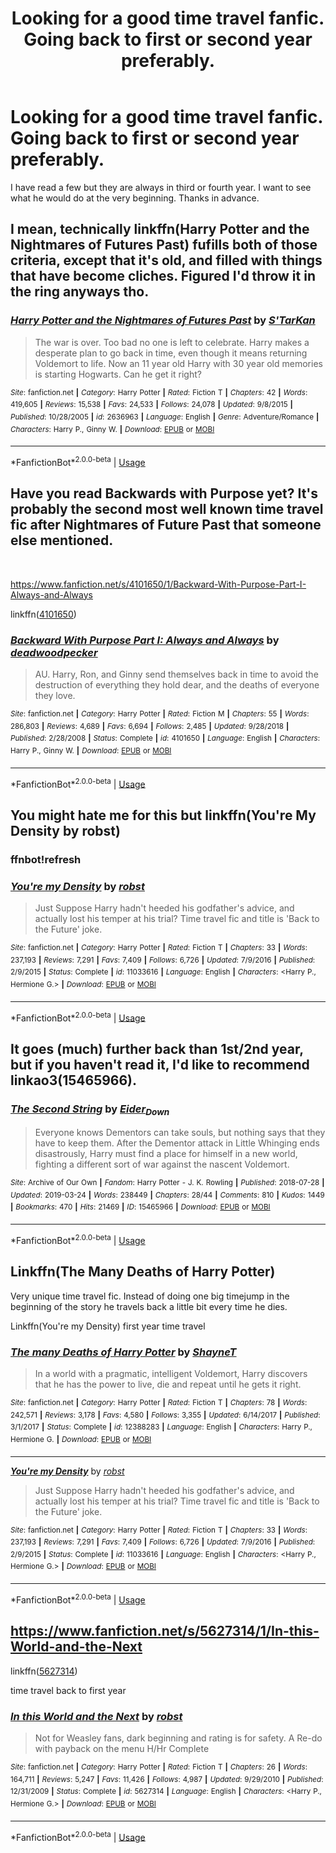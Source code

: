 #+TITLE: Looking for a good time travel fanfic. Going back to first or second year preferably.

* Looking for a good time travel fanfic. Going back to first or second year preferably.
:PROPERTIES:
:Author: Frozoknight
:Score: 7
:DateUnix: 1553751563.0
:DateShort: 2019-Mar-28
:FlairText: Request
:END:
I have read a few but they are always in third or fourth year. I want to see what he would do at the very beginning. Thanks in advance.


** I mean, technically linkffn(Harry Potter and the Nightmares of Futures Past) fufills both of those criteria, except that it's old, and filled with things that have become cliches. Figured I'd throw it in the ring anyways tho.
:PROPERTIES:
:Author: BionicleKid
:Score: 5
:DateUnix: 1553756455.0
:DateShort: 2019-Mar-28
:END:

*** [[https://www.fanfiction.net/s/2636963/1/][*/Harry Potter and the Nightmares of Futures Past/*]] by [[https://www.fanfiction.net/u/884184/S-TarKan][/S'TarKan/]]

#+begin_quote
  The war is over. Too bad no one is left to celebrate. Harry makes a desperate plan to go back in time, even though it means returning Voldemort to life. Now an 11 year old Harry with 30 year old memories is starting Hogwarts. Can he get it right?
#+end_quote

^{/Site/:} ^{fanfiction.net} ^{*|*} ^{/Category/:} ^{Harry} ^{Potter} ^{*|*} ^{/Rated/:} ^{Fiction} ^{T} ^{*|*} ^{/Chapters/:} ^{42} ^{*|*} ^{/Words/:} ^{419,605} ^{*|*} ^{/Reviews/:} ^{15,538} ^{*|*} ^{/Favs/:} ^{24,533} ^{*|*} ^{/Follows/:} ^{24,078} ^{*|*} ^{/Updated/:} ^{9/8/2015} ^{*|*} ^{/Published/:} ^{10/28/2005} ^{*|*} ^{/id/:} ^{2636963} ^{*|*} ^{/Language/:} ^{English} ^{*|*} ^{/Genre/:} ^{Adventure/Romance} ^{*|*} ^{/Characters/:} ^{Harry} ^{P.,} ^{Ginny} ^{W.} ^{*|*} ^{/Download/:} ^{[[http://www.ff2ebook.com/old/ffn-bot/index.php?id=2636963&source=ff&filetype=epub][EPUB]]} ^{or} ^{[[http://www.ff2ebook.com/old/ffn-bot/index.php?id=2636963&source=ff&filetype=mobi][MOBI]]}

--------------

*FanfictionBot*^{2.0.0-beta} | [[https://github.com/tusing/reddit-ffn-bot/wiki/Usage][Usage]]
:PROPERTIES:
:Author: FanfictionBot
:Score: 1
:DateUnix: 1553756470.0
:DateShort: 2019-Mar-28
:END:


** Have you read Backwards with Purpose yet? It's probably the second most well known time travel fic after Nightmares of Future Past that someone else mentioned.

​

[[https://www.fanfiction.net/s/4101650/1/Backward-With-Purpose-Part-I-Always-and-Always]]

linkffn([[https://www.fanfiction.net/s/4101650/1/Backward-With-Purpose-Part-I-Always-and-Always][4101650]])
:PROPERTIES:
:Author: prism1234
:Score: 3
:DateUnix: 1553758147.0
:DateShort: 2019-Mar-28
:END:

*** [[https://www.fanfiction.net/s/4101650/1/][*/Backward With Purpose Part I: Always and Always/*]] by [[https://www.fanfiction.net/u/386600/deadwoodpecker][/deadwoodpecker/]]

#+begin_quote
  AU. Harry, Ron, and Ginny send themselves back in time to avoid the destruction of everything they hold dear, and the deaths of everyone they love.
#+end_quote

^{/Site/:} ^{fanfiction.net} ^{*|*} ^{/Category/:} ^{Harry} ^{Potter} ^{*|*} ^{/Rated/:} ^{Fiction} ^{M} ^{*|*} ^{/Chapters/:} ^{55} ^{*|*} ^{/Words/:} ^{286,803} ^{*|*} ^{/Reviews/:} ^{4,689} ^{*|*} ^{/Favs/:} ^{6,694} ^{*|*} ^{/Follows/:} ^{2,485} ^{*|*} ^{/Updated/:} ^{9/28/2018} ^{*|*} ^{/Published/:} ^{2/28/2008} ^{*|*} ^{/Status/:} ^{Complete} ^{*|*} ^{/id/:} ^{4101650} ^{*|*} ^{/Language/:} ^{English} ^{*|*} ^{/Characters/:} ^{Harry} ^{P.,} ^{Ginny} ^{W.} ^{*|*} ^{/Download/:} ^{[[http://www.ff2ebook.com/old/ffn-bot/index.php?id=4101650&source=ff&filetype=epub][EPUB]]} ^{or} ^{[[http://www.ff2ebook.com/old/ffn-bot/index.php?id=4101650&source=ff&filetype=mobi][MOBI]]}

--------------

*FanfictionBot*^{2.0.0-beta} | [[https://github.com/tusing/reddit-ffn-bot/wiki/Usage][Usage]]
:PROPERTIES:
:Author: FanfictionBot
:Score: 1
:DateUnix: 1553758186.0
:DateShort: 2019-Mar-28
:END:


** You might hate me for this but linkffn(You're My Density by robst)
:PROPERTIES:
:Author: rohan62442
:Score: 3
:DateUnix: 1553781573.0
:DateShort: 2019-Mar-28
:END:

*** ffnbot!refresh
:PROPERTIES:
:Author: rohan62442
:Score: 1
:DateUnix: 1553826954.0
:DateShort: 2019-Mar-29
:END:


*** [[https://www.fanfiction.net/s/11033616/1/][*/You're my Density/*]] by [[https://www.fanfiction.net/u/1451358/robst][/robst/]]

#+begin_quote
  Just Suppose Harry hadn't heeded his godfather's advice, and actually lost his temper at his trial? Time travel fic and title is 'Back to the Future' joke.
#+end_quote

^{/Site/:} ^{fanfiction.net} ^{*|*} ^{/Category/:} ^{Harry} ^{Potter} ^{*|*} ^{/Rated/:} ^{Fiction} ^{T} ^{*|*} ^{/Chapters/:} ^{33} ^{*|*} ^{/Words/:} ^{237,193} ^{*|*} ^{/Reviews/:} ^{7,291} ^{*|*} ^{/Favs/:} ^{7,409} ^{*|*} ^{/Follows/:} ^{6,726} ^{*|*} ^{/Updated/:} ^{7/9/2016} ^{*|*} ^{/Published/:} ^{2/9/2015} ^{*|*} ^{/Status/:} ^{Complete} ^{*|*} ^{/id/:} ^{11033616} ^{*|*} ^{/Language/:} ^{English} ^{*|*} ^{/Characters/:} ^{<Harry} ^{P.,} ^{Hermione} ^{G.>} ^{*|*} ^{/Download/:} ^{[[http://www.ff2ebook.com/old/ffn-bot/index.php?id=11033616&source=ff&filetype=epub][EPUB]]} ^{or} ^{[[http://www.ff2ebook.com/old/ffn-bot/index.php?id=11033616&source=ff&filetype=mobi][MOBI]]}

--------------

*FanfictionBot*^{2.0.0-beta} | [[https://github.com/tusing/reddit-ffn-bot/wiki/Usage][Usage]]
:PROPERTIES:
:Author: FanfictionBot
:Score: 1
:DateUnix: 1553826974.0
:DateShort: 2019-Mar-29
:END:


** It goes (much) further back than 1st/2nd year, but if you haven't read it, I'd like to recommend linkao3(15465966).
:PROPERTIES:
:Author: dotike
:Score: 2
:DateUnix: 1553791933.0
:DateShort: 2019-Mar-28
:END:

*** [[https://archiveofourown.org/works/15465966][*/The Second String/*]] by [[https://www.archiveofourown.org/users/Eider_Down/pseuds/Eider_Down][/Eider_Down/]]

#+begin_quote
  Everyone knows Dementors can take souls, but nothing says that they have to keep them. After the Dementor attack in Little Whinging ends disastrously, Harry must find a place for himself in a new world, fighting a different sort of war against the nascent Voldemort.
#+end_quote

^{/Site/:} ^{Archive} ^{of} ^{Our} ^{Own} ^{*|*} ^{/Fandom/:} ^{Harry} ^{Potter} ^{-} ^{J.} ^{K.} ^{Rowling} ^{*|*} ^{/Published/:} ^{2018-07-28} ^{*|*} ^{/Updated/:} ^{2019-03-24} ^{*|*} ^{/Words/:} ^{238449} ^{*|*} ^{/Chapters/:} ^{28/44} ^{*|*} ^{/Comments/:} ^{810} ^{*|*} ^{/Kudos/:} ^{1449} ^{*|*} ^{/Bookmarks/:} ^{470} ^{*|*} ^{/Hits/:} ^{21469} ^{*|*} ^{/ID/:} ^{15465966} ^{*|*} ^{/Download/:} ^{[[https://archiveofourown.org/downloads/15465966/The%20Second%20String.epub?updated_at=1553475367][EPUB]]} ^{or} ^{[[https://archiveofourown.org/downloads/15465966/The%20Second%20String.mobi?updated_at=1553475367][MOBI]]}

--------------

*FanfictionBot*^{2.0.0-beta} | [[https://github.com/tusing/reddit-ffn-bot/wiki/Usage][Usage]]
:PROPERTIES:
:Author: FanfictionBot
:Score: 1
:DateUnix: 1553791950.0
:DateShort: 2019-Mar-28
:END:


** Linkffn(The Many Deaths of Harry Potter)

Very unique time travel fic. Instead of doing one big timejump in the beginning of the story he travels back a little bit every time he dies.

Linkffn(You're my Density) first year time travel
:PROPERTIES:
:Author: 15_Redstones
:Score: 2
:DateUnix: 1553792249.0
:DateShort: 2019-Mar-28
:END:

*** [[https://www.fanfiction.net/s/12388283/1/][*/The many Deaths of Harry Potter/*]] by [[https://www.fanfiction.net/u/1541014/ShayneT][/ShayneT/]]

#+begin_quote
  In a world with a pragmatic, intelligent Voldemort, Harry discovers that he has the power to live, die and repeat until he gets it right.
#+end_quote

^{/Site/:} ^{fanfiction.net} ^{*|*} ^{/Category/:} ^{Harry} ^{Potter} ^{*|*} ^{/Rated/:} ^{Fiction} ^{T} ^{*|*} ^{/Chapters/:} ^{78} ^{*|*} ^{/Words/:} ^{242,571} ^{*|*} ^{/Reviews/:} ^{3,178} ^{*|*} ^{/Favs/:} ^{4,580} ^{*|*} ^{/Follows/:} ^{3,355} ^{*|*} ^{/Updated/:} ^{6/14/2017} ^{*|*} ^{/Published/:} ^{3/1/2017} ^{*|*} ^{/Status/:} ^{Complete} ^{*|*} ^{/id/:} ^{12388283} ^{*|*} ^{/Language/:} ^{English} ^{*|*} ^{/Characters/:} ^{Harry} ^{P.,} ^{Hermione} ^{G.} ^{*|*} ^{/Download/:} ^{[[http://www.ff2ebook.com/old/ffn-bot/index.php?id=12388283&source=ff&filetype=epub][EPUB]]} ^{or} ^{[[http://www.ff2ebook.com/old/ffn-bot/index.php?id=12388283&source=ff&filetype=mobi][MOBI]]}

--------------

[[https://www.fanfiction.net/s/11033616/1/][*/You're my Density/*]] by [[https://www.fanfiction.net/u/1451358/robst][/robst/]]

#+begin_quote
  Just Suppose Harry hadn't heeded his godfather's advice, and actually lost his temper at his trial? Time travel fic and title is 'Back to the Future' joke.
#+end_quote

^{/Site/:} ^{fanfiction.net} ^{*|*} ^{/Category/:} ^{Harry} ^{Potter} ^{*|*} ^{/Rated/:} ^{Fiction} ^{T} ^{*|*} ^{/Chapters/:} ^{33} ^{*|*} ^{/Words/:} ^{237,193} ^{*|*} ^{/Reviews/:} ^{7,291} ^{*|*} ^{/Favs/:} ^{7,409} ^{*|*} ^{/Follows/:} ^{6,726} ^{*|*} ^{/Updated/:} ^{7/9/2016} ^{*|*} ^{/Published/:} ^{2/9/2015} ^{*|*} ^{/Status/:} ^{Complete} ^{*|*} ^{/id/:} ^{11033616} ^{*|*} ^{/Language/:} ^{English} ^{*|*} ^{/Characters/:} ^{<Harry} ^{P.,} ^{Hermione} ^{G.>} ^{*|*} ^{/Download/:} ^{[[http://www.ff2ebook.com/old/ffn-bot/index.php?id=11033616&source=ff&filetype=epub][EPUB]]} ^{or} ^{[[http://www.ff2ebook.com/old/ffn-bot/index.php?id=11033616&source=ff&filetype=mobi][MOBI]]}

--------------

*FanfictionBot*^{2.0.0-beta} | [[https://github.com/tusing/reddit-ffn-bot/wiki/Usage][Usage]]
:PROPERTIES:
:Author: FanfictionBot
:Score: 1
:DateUnix: 1553792260.0
:DateShort: 2019-Mar-28
:END:


** [[https://www.fanfiction.net/s/5627314/1/In-this-World-and-the-Next]]

linkffn([[https://www.fanfiction.net/s/5627314/1/In-this-World-and-the-Next][5627314]])

time travel back to first year
:PROPERTIES:
:Author: LiriStorm
:Score: 1
:DateUnix: 1553834333.0
:DateShort: 2019-Mar-29
:END:

*** [[https://www.fanfiction.net/s/5627314/1/][*/In this World and the Next/*]] by [[https://www.fanfiction.net/u/1451358/robst][/robst/]]

#+begin_quote
  Not for Weasley fans, dark beginning and rating is for safety. A Re-do with payback on the menu H/Hr Complete
#+end_quote

^{/Site/:} ^{fanfiction.net} ^{*|*} ^{/Category/:} ^{Harry} ^{Potter} ^{*|*} ^{/Rated/:} ^{Fiction} ^{T} ^{*|*} ^{/Chapters/:} ^{26} ^{*|*} ^{/Words/:} ^{164,711} ^{*|*} ^{/Reviews/:} ^{5,247} ^{*|*} ^{/Favs/:} ^{11,426} ^{*|*} ^{/Follows/:} ^{4,987} ^{*|*} ^{/Updated/:} ^{9/29/2010} ^{*|*} ^{/Published/:} ^{12/31/2009} ^{*|*} ^{/Status/:} ^{Complete} ^{*|*} ^{/id/:} ^{5627314} ^{*|*} ^{/Language/:} ^{English} ^{*|*} ^{/Characters/:} ^{<Harry} ^{P.,} ^{Hermione} ^{G.>} ^{*|*} ^{/Download/:} ^{[[http://www.ff2ebook.com/old/ffn-bot/index.php?id=5627314&source=ff&filetype=epub][EPUB]]} ^{or} ^{[[http://www.ff2ebook.com/old/ffn-bot/index.php?id=5627314&source=ff&filetype=mobi][MOBI]]}

--------------

*FanfictionBot*^{2.0.0-beta} | [[https://github.com/tusing/reddit-ffn-bot/wiki/Usage][Usage]]
:PROPERTIES:
:Author: FanfictionBot
:Score: 1
:DateUnix: 1553834353.0
:DateShort: 2019-Mar-29
:END:
